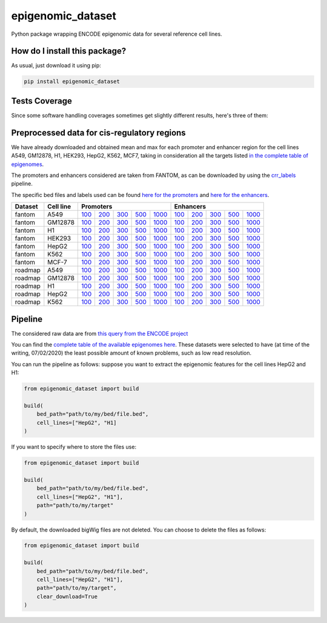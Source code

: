 epigenomic_dataset
=========================================================================================
|travis| |sonar_quality| |sonar_maintainability|
|codacy| |code_climate_maintainability| |pip| |downloads|

Python package wrapping ENCODE epigenomic data
for several reference cell lines.

How do I install this package?
----------------------------------------------
As usual, just download it using pip:

.. code:: shell

    pip install epigenomic_dataset

Tests Coverage
----------------------------------------------
Since some software handling coverages sometimes get slightly
different results, here's three of them:

|coveralls| |sonar_coverage| |code_climate_coverage|


Preprocessed data for cis-regulatory regions
-----------------------------------------------
We have already downloaded and obtained mean and max for each promoter and enhancer
region for the cell lines A549, GM12878, H1, HEK293, HepG2, K562, MCF7, taking in consideration all the targets
listed `in the complete table of epigenomes <https://github.com/LucaCappelletti94/epigenomic_dataset/blob/master/epigenomic_dataset/epigenomes.csv>`__.

The promoters and enhancers considered are taken from FANTOM,
as can be downloaded by using the `crr_labels <https://github.com/LucaCappelletti94/crr_labels>`_ pipeline.

The specific bed files and labels used can be found `here for the promoters <https://raw.githubusercontent.com/LucaCappelletti94/epigenomic_dataset/master/preprocessed/promoters/promoters.bed>`_
and `here for the enhancers <https://raw.githubusercontent.com/LucaCappelletti94/epigenomic_dataset/master/preprocessed/enhancers/enhancers.bed>`_.

+-------------------+---------------------+------------------------------------------------------------------------------------------------------------------------------------------+------------------------------------------------------------------------------------------------------------------------------------------+------------------------------------------------------------------------------------------------------------------------------------------+------------------------------------------------------------------------------------------------------------------------------------------+--------------------------------------------------------------------------------------------------------------------------------------------+------------------------------------------------------------------------------------------------------------------------------------------+------------------------------------------------------------------------------------------------------------------------------------------+------------------------------------------------------------------------------------------------------------------------------------------+------------------------------------------------------------------------------------------------------------------------------------------+--------------------------------------------------------------------------------------------------------------------------------------------+
| Dataset           |  Cell line          | Promoters                                                                                                                                                                                                                                                                                                                                                                                                                                                                                                                                                                                                                                                                                                              | Enhancers                                                                                                                                                                                                                                                                                                                                                                                                                                                                                                                                                                                                                                                                                                              |
+===================+=====================+==========================================================================================================================================+==========================================================================================================================================+==========================================================================================================================================+==========================================================================================================================================+============================================================================================================================================+==========================================================================================================================================+==========================================================================================================================================+==========================================================================================================================================+==========================================================================================================================================+============================================================================================================================================+
| fantom            | A549                | `100 <https://github.com/LucaCappelletti94/epigenomic_dataset/blob/master/preprocessed/fantom/100/promoters/A549.csv.gz?raw=true>`__     | `200 <https://github.com/LucaCappelletti94/epigenomic_dataset/blob/master/preprocessed/fantom/200/promoters/A549.csv.gz?raw=true>`__     | `300 <https://github.com/LucaCappelletti94/epigenomic_dataset/blob/master/preprocessed/fantom/300/promoters/A549.csv.gz?raw=true>`__     | `500 <https://github.com/LucaCappelletti94/epigenomic_dataset/blob/master/preprocessed/fantom/500/promoters/A549.csv.gz?raw=true>`__     | `1000 <https://github.com/LucaCappelletti94/epigenomic_dataset/blob/master/preprocessed/fantom/1000/promoters/A549.csv.gz?raw=true>`__     | `100 <https://github.com/LucaCappelletti94/epigenomic_dataset/blob/master/preprocessed/fantom/100/enhancers/A549.csv.gz?raw=true>`__     | `200 <https://github.com/LucaCappelletti94/epigenomic_dataset/blob/master/preprocessed/fantom/200/enhancers/A549.csv.gz?raw=true>`__     | `300 <https://github.com/LucaCappelletti94/epigenomic_dataset/blob/master/preprocessed/fantom/300/enhancers/A549.csv.gz?raw=true>`__     | `500 <https://github.com/LucaCappelletti94/epigenomic_dataset/blob/master/preprocessed/fantom/500/enhancers/A549.csv.gz?raw=true>`__     | `1000 <https://github.com/LucaCappelletti94/epigenomic_dataset/blob/master/preprocessed/fantom/1000/enhancers/A549.csv.gz?raw=true>`__     |
+-------------------+---------------------+------------------------------------------------------------------------------------------------------------------------------------------+------------------------------------------------------------------------------------------------------------------------------------------+------------------------------------------------------------------------------------------------------------------------------------------+------------------------------------------------------------------------------------------------------------------------------------------+--------------------------------------------------------------------------------------------------------------------------------------------+------------------------------------------------------------------------------------------------------------------------------------------+------------------------------------------------------------------------------------------------------------------------------------------+------------------------------------------------------------------------------------------------------------------------------------------+------------------------------------------------------------------------------------------------------------------------------------------+--------------------------------------------------------------------------------------------------------------------------------------------+
| fantom            | GM12878             | `100 <https://github.com/LucaCappelletti94/epigenomic_dataset/blob/master/preprocessed/fantom/100/promoters/GM12878.csv.gz?raw=true>`__  | `200 <https://github.com/LucaCappelletti94/epigenomic_dataset/blob/master/preprocessed/fantom/200/promoters/GM12878.csv.gz?raw=true>`__  | `300 <https://github.com/LucaCappelletti94/epigenomic_dataset/blob/master/preprocessed/fantom/300/promoters/GM12878.csv.gz?raw=true>`__  | `500 <https://github.com/LucaCappelletti94/epigenomic_dataset/blob/master/preprocessed/fantom/500/promoters/GM12878.csv.gz?raw=true>`__  | `1000 <https://github.com/LucaCappelletti94/epigenomic_dataset/blob/master/preprocessed/fantom/1000/promoters/GM12878.csv.gz?raw=true>`__  | `100 <https://github.com/LucaCappelletti94/epigenomic_dataset/blob/master/preprocessed/fantom/100/enhancers/GM12878.csv.gz?raw=true>`__  | `200 <https://github.com/LucaCappelletti94/epigenomic_dataset/blob/master/preprocessed/fantom/200/enhancers/GM12878.csv.gz?raw=true>`__  | `300 <https://github.com/LucaCappelletti94/epigenomic_dataset/blob/master/preprocessed/fantom/300/enhancers/GM12878.csv.gz?raw=true>`__  | `500 <https://github.com/LucaCappelletti94/epigenomic_dataset/blob/master/preprocessed/fantom/500/enhancers/GM12878.csv.gz?raw=true>`__  | `1000 <https://github.com/LucaCappelletti94/epigenomic_dataset/blob/master/preprocessed/fantom/1000/enhancers/GM12878.csv.gz?raw=true>`__  |
+-------------------+---------------------+------------------------------------------------------------------------------------------------------------------------------------------+------------------------------------------------------------------------------------------------------------------------------------------+------------------------------------------------------------------------------------------------------------------------------------------+------------------------------------------------------------------------------------------------------------------------------------------+--------------------------------------------------------------------------------------------------------------------------------------------+------------------------------------------------------------------------------------------------------------------------------------------+------------------------------------------------------------------------------------------------------------------------------------------+------------------------------------------------------------------------------------------------------------------------------------------+------------------------------------------------------------------------------------------------------------------------------------------+--------------------------------------------------------------------------------------------------------------------------------------------+
| fantom            | H1                  | `100 <https://github.com/LucaCappelletti94/epigenomic_dataset/blob/master/preprocessed/fantom/100/promoters/H1.csv.gz?raw=true>`__       | `200 <https://github.com/LucaCappelletti94/epigenomic_dataset/blob/master/preprocessed/fantom/200/promoters/H1.csv.gz?raw=true>`__       | `300 <https://github.com/LucaCappelletti94/epigenomic_dataset/blob/master/preprocessed/fantom/300/promoters/H1.csv.gz?raw=true>`__       | `500 <https://github.com/LucaCappelletti94/epigenomic_dataset/blob/master/preprocessed/fantom/500/promoters/H1.csv.gz?raw=true>`__       | `1000 <https://github.com/LucaCappelletti94/epigenomic_dataset/blob/master/preprocessed/fantom/1000/promoters/H1.csv.gz?raw=true>`__       | `100 <https://github.com/LucaCappelletti94/epigenomic_dataset/blob/master/preprocessed/fantom/100/enhancers/H1.csv.gz?raw=true>`__       | `200 <https://github.com/LucaCappelletti94/epigenomic_dataset/blob/master/preprocessed/fantom/200/enhancers/H1.csv.gz?raw=true>`__       | `300 <https://github.com/LucaCappelletti94/epigenomic_dataset/blob/master/preprocessed/fantom/300/enhancers/H1.csv.gz?raw=true>`__       | `500 <https://github.com/LucaCappelletti94/epigenomic_dataset/blob/master/preprocessed/fantom/500/enhancers/H1.csv.gz?raw=true>`__       | `1000 <https://github.com/LucaCappelletti94/epigenomic_dataset/blob/master/preprocessed/fantom/1000/enhancers/H1.csv.gz?raw=true>`__       |
+-------------------+---------------------+------------------------------------------------------------------------------------------------------------------------------------------+------------------------------------------------------------------------------------------------------------------------------------------+------------------------------------------------------------------------------------------------------------------------------------------+------------------------------------------------------------------------------------------------------------------------------------------+--------------------------------------------------------------------------------------------------------------------------------------------+------------------------------------------------------------------------------------------------------------------------------------------+------------------------------------------------------------------------------------------------------------------------------------------+------------------------------------------------------------------------------------------------------------------------------------------+------------------------------------------------------------------------------------------------------------------------------------------+--------------------------------------------------------------------------------------------------------------------------------------------+
| fantom            | HEK293              | `100 <https://github.com/LucaCappelletti94/epigenomic_dataset/blob/master/preprocessed/fantom/100/promoters/HEK293.csv.gz?raw=true>`__   | `200 <https://github.com/LucaCappelletti94/epigenomic_dataset/blob/master/preprocessed/fantom/200/promoters/HEK293.csv.gz?raw=true>`__   | `300 <https://github.com/LucaCappelletti94/epigenomic_dataset/blob/master/preprocessed/fantom/300/promoters/HEK293.csv.gz?raw=true>`__   | `500 <https://github.com/LucaCappelletti94/epigenomic_dataset/blob/master/preprocessed/fantom/500/promoters/HEK293.csv.gz?raw=true>`__   | `1000 <https://github.com/LucaCappelletti94/epigenomic_dataset/blob/master/preprocessed/fantom/1000/promoters/HEK293.csv.gz?raw=true>`__   | `100 <https://github.com/LucaCappelletti94/epigenomic_dataset/blob/master/preprocessed/fantom/100/enhancers/HEK293.csv.gz?raw=true>`__   | `200 <https://github.com/LucaCappelletti94/epigenomic_dataset/blob/master/preprocessed/fantom/200/enhancers/HEK293.csv.gz?raw=true>`__   | `300 <https://github.com/LucaCappelletti94/epigenomic_dataset/blob/master/preprocessed/fantom/300/enhancers/HEK293.csv.gz?raw=true>`__   | `500 <https://github.com/LucaCappelletti94/epigenomic_dataset/blob/master/preprocessed/fantom/500/enhancers/HEK293.csv.gz?raw=true>`__   | `1000 <https://github.com/LucaCappelletti94/epigenomic_dataset/blob/master/preprocessed/fantom/1000/enhancers/HEK293.csv.gz?raw=true>`__   |
+-------------------+---------------------+------------------------------------------------------------------------------------------------------------------------------------------+------------------------------------------------------------------------------------------------------------------------------------------+------------------------------------------------------------------------------------------------------------------------------------------+------------------------------------------------------------------------------------------------------------------------------------------+--------------------------------------------------------------------------------------------------------------------------------------------+------------------------------------------------------------------------------------------------------------------------------------------+------------------------------------------------------------------------------------------------------------------------------------------+------------------------------------------------------------------------------------------------------------------------------------------+------------------------------------------------------------------------------------------------------------------------------------------+--------------------------------------------------------------------------------------------------------------------------------------------+
| fantom            | HepG2               | `100 <https://github.com/LucaCappelletti94/epigenomic_dataset/blob/master/preprocessed/fantom/100/promoters/HepG2.csv.gz?raw=true>`__    | `200 <https://github.com/LucaCappelletti94/epigenomic_dataset/blob/master/preprocessed/fantom/200/promoters/HepG2.csv.gz?raw=true>`__    | `300 <https://github.com/LucaCappelletti94/epigenomic_dataset/blob/master/preprocessed/fantom/300/promoters/HepG2.csv.gz?raw=true>`__    | `500 <https://github.com/LucaCappelletti94/epigenomic_dataset/blob/master/preprocessed/fantom/500/promoters/HepG2.csv.gz?raw=true>`__    | `1000 <https://github.com/LucaCappelletti94/epigenomic_dataset/blob/master/preprocessed/fantom/1000/promoters/HepG2.csv.gz?raw=true>`__    | `100 <https://github.com/LucaCappelletti94/epigenomic_dataset/blob/master/preprocessed/fantom/100/enhancers/HepG2.csv.gz?raw=true>`__    | `200 <https://github.com/LucaCappelletti94/epigenomic_dataset/blob/master/preprocessed/fantom/200/enhancers/HepG2.csv.gz?raw=true>`__    | `300 <https://github.com/LucaCappelletti94/epigenomic_dataset/blob/master/preprocessed/fantom/300/enhancers/HepG2.csv.gz?raw=true>`__    | `500 <https://github.com/LucaCappelletti94/epigenomic_dataset/blob/master/preprocessed/fantom/500/enhancers/HepG2.csv.gz?raw=true>`__    | `1000 <https://github.com/LucaCappelletti94/epigenomic_dataset/blob/master/preprocessed/fantom/1000/enhancers/HepG2.csv.gz?raw=true>`__    |
+-------------------+---------------------+------------------------------------------------------------------------------------------------------------------------------------------+------------------------------------------------------------------------------------------------------------------------------------------+------------------------------------------------------------------------------------------------------------------------------------------+------------------------------------------------------------------------------------------------------------------------------------------+--------------------------------------------------------------------------------------------------------------------------------------------+------------------------------------------------------------------------------------------------------------------------------------------+------------------------------------------------------------------------------------------------------------------------------------------+------------------------------------------------------------------------------------------------------------------------------------------+------------------------------------------------------------------------------------------------------------------------------------------+--------------------------------------------------------------------------------------------------------------------------------------------+
| fantom            | K562                | `100 <https://github.com/LucaCappelletti94/epigenomic_dataset/blob/master/preprocessed/fantom/100/promoters/K562.csv.gz?raw=true>`__     | `200 <https://github.com/LucaCappelletti94/epigenomic_dataset/blob/master/preprocessed/fantom/200/promoters/K562.csv.gz?raw=true>`__     | `300 <https://github.com/LucaCappelletti94/epigenomic_dataset/blob/master/preprocessed/fantom/300/promoters/K562.csv.gz?raw=true>`__     | `500 <https://github.com/LucaCappelletti94/epigenomic_dataset/blob/master/preprocessed/fantom/500/promoters/K562.csv.gz?raw=true>`__     | `1000 <https://github.com/LucaCappelletti94/epigenomic_dataset/blob/master/preprocessed/fantom/1000/promoters/K562.csv.gz?raw=true>`__     | `100 <https://github.com/LucaCappelletti94/epigenomic_dataset/blob/master/preprocessed/fantom/100/enhancers/K562.csv.gz?raw=true>`__     | `200 <https://github.com/LucaCappelletti94/epigenomic_dataset/blob/master/preprocessed/fantom/200/enhancers/K562.csv.gz?raw=true>`__     | `300 <https://github.com/LucaCappelletti94/epigenomic_dataset/blob/master/preprocessed/fantom/300/enhancers/K562.csv.gz?raw=true>`__     | `500 <https://github.com/LucaCappelletti94/epigenomic_dataset/blob/master/preprocessed/fantom/500/enhancers/K562.csv.gz?raw=true>`__     | `1000 <https://github.com/LucaCappelletti94/epigenomic_dataset/blob/master/preprocessed/fantom/1000/enhancers/K562.csv.gz?raw=true>`__     |
+-------------------+---------------------+------------------------------------------------------------------------------------------------------------------------------------------+------------------------------------------------------------------------------------------------------------------------------------------+------------------------------------------------------------------------------------------------------------------------------------------+------------------------------------------------------------------------------------------------------------------------------------------+--------------------------------------------------------------------------------------------------------------------------------------------+------------------------------------------------------------------------------------------------------------------------------------------+------------------------------------------------------------------------------------------------------------------------------------------+------------------------------------------------------------------------------------------------------------------------------------------+------------------------------------------------------------------------------------------------------------------------------------------+--------------------------------------------------------------------------------------------------------------------------------------------+
| fantom            | MCF-7               | `100 <https://github.com/LucaCappelletti94/epigenomic_dataset/blob/master/preprocessed/fantom/100/promoters/MCF-7.csv.gz?raw=true>`__    | `200 <https://github.com/LucaCappelletti94/epigenomic_dataset/blob/master/preprocessed/fantom/200/promoters/MCF-7.csv.gz?raw=true>`__    | `300 <https://github.com/LucaCappelletti94/epigenomic_dataset/blob/master/preprocessed/fantom/300/promoters/MCF-7.csv.gz?raw=true>`__    | `500 <https://github.com/LucaCappelletti94/epigenomic_dataset/blob/master/preprocessed/fantom/500/promoters/MCF-7.csv.gz?raw=true>`__    | `1000 <https://github.com/LucaCappelletti94/epigenomic_dataset/blob/master/preprocessed/fantom/1000/promoters/MCF-7.csv.gz?raw=true>`__    | `100 <https://github.com/LucaCappelletti94/epigenomic_dataset/blob/master/preprocessed/fantom/100/enhancers/MCF-7.csv.gz?raw=true>`__    | `200 <https://github.com/LucaCappelletti94/epigenomic_dataset/blob/master/preprocessed/fantom/200/enhancers/MCF-7.csv.gz?raw=true>`__    | `300 <https://github.com/LucaCappelletti94/epigenomic_dataset/blob/master/preprocessed/fantom/300/enhancers/MCF-7.csv.gz?raw=true>`__    | `500 <https://github.com/LucaCappelletti94/epigenomic_dataset/blob/master/preprocessed/fantom/500/enhancers/MCF-7.csv.gz?raw=true>`__    | `1000 <https://github.com/LucaCappelletti94/epigenomic_dataset/blob/master/preprocessed/fantom/1000/enhancers/MCF-7.csv.gz?raw=true>`__    |
+-------------------+---------------------+------------------------------------------------------------------------------------------------------------------------------------------+------------------------------------------------------------------------------------------------------------------------------------------+------------------------------------------------------------------------------------------------------------------------------------------+------------------------------------------------------------------------------------------------------------------------------------------+--------------------------------------------------------------------------------------------------------------------------------------------+------------------------------------------------------------------------------------------------------------------------------------------+------------------------------------------------------------------------------------------------------------------------------------------+------------------------------------------------------------------------------------------------------------------------------------------+------------------------------------------------------------------------------------------------------------------------------------------+--------------------------------------------------------------------------------------------------------------------------------------------+
| roadmap           | A549                | `100 <https://github.com/LucaCappelletti94/epigenomic_dataset/blob/master/preprocessed/roadmap/100/promoters/A549.csv.gz?raw=true>`__    | `200 <https://github.com/LucaCappelletti94/epigenomic_dataset/blob/master/preprocessed/roadmap/200/promoters/A549.csv.gz?raw=true>`__    | `300 <https://github.com/LucaCappelletti94/epigenomic_dataset/blob/master/preprocessed/roadmap/300/promoters/A549.csv.gz?raw=true>`__    | `500 <https://github.com/LucaCappelletti94/epigenomic_dataset/blob/master/preprocessed/roadmap/500/promoters/A549.csv.gz?raw=true>`__    | `1000 <https://github.com/LucaCappelletti94/epigenomic_dataset/blob/master/preprocessed/roadmap/1000/promoters/A549.csv.gz?raw=true>`__    | `100 <https://github.com/LucaCappelletti94/epigenomic_dataset/blob/master/preprocessed/roadmap/100/enhancers/A549.csv.gz?raw=true>`__    | `200 <https://github.com/LucaCappelletti94/epigenomic_dataset/blob/master/preprocessed/roadmap/200/enhancers/A549.csv.gz?raw=true>`__    | `300 <https://github.com/LucaCappelletti94/epigenomic_dataset/blob/master/preprocessed/roadmap/300/enhancers/A549.csv.gz?raw=true>`__    | `500 <https://github.com/LucaCappelletti94/epigenomic_dataset/blob/master/preprocessed/roadmap/500/enhancers/A549.csv.gz?raw=true>`__    | `1000 <https://github.com/LucaCappelletti94/epigenomic_dataset/blob/master/preprocessed/roadmap/1000/enhancers/A549.csv.gz?raw=true>`__    |
+-------------------+---------------------+------------------------------------------------------------------------------------------------------------------------------------------+------------------------------------------------------------------------------------------------------------------------------------------+------------------------------------------------------------------------------------------------------------------------------------------+------------------------------------------------------------------------------------------------------------------------------------------+--------------------------------------------------------------------------------------------------------------------------------------------+------------------------------------------------------------------------------------------------------------------------------------------+------------------------------------------------------------------------------------------------------------------------------------------+------------------------------------------------------------------------------------------------------------------------------------------+------------------------------------------------------------------------------------------------------------------------------------------+--------------------------------------------------------------------------------------------------------------------------------------------+
| roadmap           | GM12878             | `100 <https://github.com/LucaCappelletti94/epigenomic_dataset/blob/master/preprocessed/roadmap/100/promoters/GM12878.csv.gz?raw=true>`__ | `200 <https://github.com/LucaCappelletti94/epigenomic_dataset/blob/master/preprocessed/roadmap/200/promoters/GM12878.csv.gz?raw=true>`__ | `300 <https://github.com/LucaCappelletti94/epigenomic_dataset/blob/master/preprocessed/roadmap/300/promoters/GM12878.csv.gz?raw=true>`__ | `500 <https://github.com/LucaCappelletti94/epigenomic_dataset/blob/master/preprocessed/roadmap/500/promoters/GM12878.csv.gz?raw=true>`__ | `1000 <https://github.com/LucaCappelletti94/epigenomic_dataset/blob/master/preprocessed/roadmap/1000/promoters/GM12878.csv.gz?raw=true>`__ | `100 <https://github.com/LucaCappelletti94/epigenomic_dataset/blob/master/preprocessed/roadmap/100/enhancers/GM12878.csv.gz?raw=true>`__ | `200 <https://github.com/LucaCappelletti94/epigenomic_dataset/blob/master/preprocessed/roadmap/200/enhancers/GM12878.csv.gz?raw=true>`__ | `300 <https://github.com/LucaCappelletti94/epigenomic_dataset/blob/master/preprocessed/roadmap/300/enhancers/GM12878.csv.gz?raw=true>`__ | `500 <https://github.com/LucaCappelletti94/epigenomic_dataset/blob/master/preprocessed/roadmap/500/enhancers/GM12878.csv.gz?raw=true>`__ | `1000 <https://github.com/LucaCappelletti94/epigenomic_dataset/blob/master/preprocessed/roadmap/1000/enhancers/GM12878.csv.gz?raw=true>`__ |
+-------------------+---------------------+------------------------------------------------------------------------------------------------------------------------------------------+------------------------------------------------------------------------------------------------------------------------------------------+------------------------------------------------------------------------------------------------------------------------------------------+------------------------------------------------------------------------------------------------------------------------------------------+--------------------------------------------------------------------------------------------------------------------------------------------+------------------------------------------------------------------------------------------------------------------------------------------+------------------------------------------------------------------------------------------------------------------------------------------+------------------------------------------------------------------------------------------------------------------------------------------+------------------------------------------------------------------------------------------------------------------------------------------+--------------------------------------------------------------------------------------------------------------------------------------------+
| roadmap           | H1                  | `100 <https://github.com/LucaCappelletti94/epigenomic_dataset/blob/master/preprocessed/roadmap/100/promoters/H1.csv.gz?raw=true>`__      | `200 <https://github.com/LucaCappelletti94/epigenomic_dataset/blob/master/preprocessed/roadmap/200/promoters/H1.csv.gz?raw=true>`__      | `300 <https://github.com/LucaCappelletti94/epigenomic_dataset/blob/master/preprocessed/roadmap/300/promoters/H1.csv.gz?raw=true>`__      | `500 <https://github.com/LucaCappelletti94/epigenomic_dataset/blob/master/preprocessed/roadmap/500/promoters/H1.csv.gz?raw=true>`__      | `1000 <https://github.com/LucaCappelletti94/epigenomic_dataset/blob/master/preprocessed/roadmap/1000/promoters/H1.csv.gz?raw=true>`__      | `100 <https://github.com/LucaCappelletti94/epigenomic_dataset/blob/master/preprocessed/roadmap/100/enhancers/H1.csv.gz?raw=true>`__      | `200 <https://github.com/LucaCappelletti94/epigenomic_dataset/blob/master/preprocessed/roadmap/200/enhancers/H1.csv.gz?raw=true>`__      | `300 <https://github.com/LucaCappelletti94/epigenomic_dataset/blob/master/preprocessed/roadmap/300/enhancers/H1.csv.gz?raw=true>`__      | `500 <https://github.com/LucaCappelletti94/epigenomic_dataset/blob/master/preprocessed/roadmap/500/enhancers/H1.csv.gz?raw=true>`__      | `1000 <https://github.com/LucaCappelletti94/epigenomic_dataset/blob/master/preprocessed/roadmap/1000/enhancers/H1.csv.gz?raw=true>`__      |
+-------------------+---------------------+------------------------------------------------------------------------------------------------------------------------------------------+------------------------------------------------------------------------------------------------------------------------------------------+------------------------------------------------------------------------------------------------------------------------------------------+------------------------------------------------------------------------------------------------------------------------------------------+--------------------------------------------------------------------------------------------------------------------------------------------+------------------------------------------------------------------------------------------------------------------------------------------+------------------------------------------------------------------------------------------------------------------------------------------+------------------------------------------------------------------------------------------------------------------------------------------+------------------------------------------------------------------------------------------------------------------------------------------+--------------------------------------------------------------------------------------------------------------------------------------------+
| roadmap           | HepG2               | `100 <https://github.com/LucaCappelletti94/epigenomic_dataset/blob/master/preprocessed/roadmap/100/promoters/HepG2.csv.gz?raw=true>`__   | `200 <https://github.com/LucaCappelletti94/epigenomic_dataset/blob/master/preprocessed/roadmap/200/promoters/HepG2.csv.gz?raw=true>`__   | `300 <https://github.com/LucaCappelletti94/epigenomic_dataset/blob/master/preprocessed/roadmap/300/promoters/HepG2.csv.gz?raw=true>`__   | `500 <https://github.com/LucaCappelletti94/epigenomic_dataset/blob/master/preprocessed/roadmap/500/promoters/HepG2.csv.gz?raw=true>`__   | `1000 <https://github.com/LucaCappelletti94/epigenomic_dataset/blob/master/preprocessed/roadmap/1000/promoters/HepG2.csv.gz?raw=true>`__   | `100 <https://github.com/LucaCappelletti94/epigenomic_dataset/blob/master/preprocessed/roadmap/100/enhancers/HepG2.csv.gz?raw=true>`__   | `200 <https://github.com/LucaCappelletti94/epigenomic_dataset/blob/master/preprocessed/roadmap/200/enhancers/HepG2.csv.gz?raw=true>`__   | `300 <https://github.com/LucaCappelletti94/epigenomic_dataset/blob/master/preprocessed/roadmap/300/enhancers/HepG2.csv.gz?raw=true>`__   | `500 <https://github.com/LucaCappelletti94/epigenomic_dataset/blob/master/preprocessed/roadmap/500/enhancers/HepG2.csv.gz?raw=true>`__   | `1000 <https://github.com/LucaCappelletti94/epigenomic_dataset/blob/master/preprocessed/roadmap/1000/enhancers/HepG2.csv.gz?raw=true>`__   |
+-------------------+---------------------+------------------------------------------------------------------------------------------------------------------------------------------+------------------------------------------------------------------------------------------------------------------------------------------+------------------------------------------------------------------------------------------------------------------------------------------+------------------------------------------------------------------------------------------------------------------------------------------+--------------------------------------------------------------------------------------------------------------------------------------------+------------------------------------------------------------------------------------------------------------------------------------------+------------------------------------------------------------------------------------------------------------------------------------------+------------------------------------------------------------------------------------------------------------------------------------------+------------------------------------------------------------------------------------------------------------------------------------------+--------------------------------------------------------------------------------------------------------------------------------------------+
| roadmap           | K562                | `100 <https://github.com/LucaCappelletti94/epigenomic_dataset/blob/master/preprocessed/roadmap/100/promoters/K562.csv.gz?raw=true>`__    | `200 <https://github.com/LucaCappelletti94/epigenomic_dataset/blob/master/preprocessed/roadmap/200/promoters/K562.csv.gz?raw=true>`__    | `300 <https://github.com/LucaCappelletti94/epigenomic_dataset/blob/master/preprocessed/roadmap/300/promoters/K562.csv.gz?raw=true>`__    | `500 <https://github.com/LucaCappelletti94/epigenomic_dataset/blob/master/preprocessed/roadmap/500/promoters/K562.csv.gz?raw=true>`__    | `1000 <https://github.com/LucaCappelletti94/epigenomic_dataset/blob/master/preprocessed/roadmap/1000/promoters/K562.csv.gz?raw=true>`__    | `100 <https://github.com/LucaCappelletti94/epigenomic_dataset/blob/master/preprocessed/roadmap/100/enhancers/K562.csv.gz?raw=true>`__    | `200 <https://github.com/LucaCappelletti94/epigenomic_dataset/blob/master/preprocessed/roadmap/200/enhancers/K562.csv.gz?raw=true>`__    | `300 <https://github.com/LucaCappelletti94/epigenomic_dataset/blob/master/preprocessed/roadmap/300/enhancers/K562.csv.gz?raw=true>`__    | `500 <https://github.com/LucaCappelletti94/epigenomic_dataset/blob/master/preprocessed/roadmap/500/enhancers/K562.csv.gz?raw=true>`__    | `1000 <https://github.com/LucaCappelletti94/epigenomic_dataset/blob/master/preprocessed/roadmap/1000/enhancers/K562.csv.gz?raw=true>`__    |
+-------------------+---------------------+------------------------------------------------------------------------------------------------------------------------------------------+------------------------------------------------------------------------------------------------------------------------------------------+------------------------------------------------------------------------------------------------------------------------------------------+------------------------------------------------------------------------------------------------------------------------------------------+--------------------------------------------------------------------------------------------------------------------------------------------+------------------------------------------------------------------------------------------------------------------------------------------+------------------------------------------------------------------------------------------------------------------------------------------+------------------------------------------------------------------------------------------------------------------------------------------+------------------------------------------------------------------------------------------------------------------------------------------+--------------------------------------------------------------------------------------------------------------------------------------------+
Pipeline
----------------------------------------------
The considered raw data are from `this query from the ENCODE project <https://www.encodeproject.org/search/?searchTerm=fold+change+over+control&type=Experiment&assembly=hg19&status=released&biosample_ontology.classification=cell+line&files.file_type=bigWig&replication_type=isogenic&audit.ERROR.category%21=extremely+low+read+depth&audit.ERROR.category%21=inconsistent+genetic+modification+reagent+source+and+identifier&audit.ERROR.category%21=missing+control+alignments&audit.ERROR.category%21=extremely+low+read+length&audit.NOT_COMPLIANT.category%21=insufficient+read+depth&audit.NOT_COMPLIANT.category%21=missing+controlled_by&audit.NOT_COMPLIANT.category%21=insufficient+read+length&audit.NOT_COMPLIANT.category%21=insufficient+replicate+concordance&audit.NOT_COMPLIANT.category%21=severe+bottlenecking&audit.NOT_COMPLIANT.category%21=control+insufficient+read+depth&audit.NOT_COMPLIANT.category%21=poor+library+complexity&limit=all>`_

You can find the `complete table of the available epigenomes here <https://github.com/LucaCappelletti94/epigenomic_dataset/blob/master/epigenomic_dataset/epigenomes.csv>`_.
These datasets were selected to have
(at time of the writing,  07/02/2020)
the least possible amount of known problems, such as
low read resolution.

You can run the pipeline as follows: suppose you
want to extract the epigenomic features for the cell lines HepG2 and H1:

.. code:: python

    from epigenomic_dataset import build

    build(
        bed_path="path/to/my/bed/file.bed",
        cell_lines=["HepG2", "H1]
    )

If you want to specify where to store the files use:

.. code:: python

    from epigenomic_dataset import build

    build(
        bed_path="path/to/my/bed/file.bed",
        cell_lines=["HepG2", "H1"],
        path="path/to/my/target"
    )

By default, the downloaded bigWig files are not deleted.
You can choose to delete the files as follows:

.. code:: python

    from epigenomic_dataset import build

    build(
        bed_path="path/to/my/bed/file.bed",
        cell_lines=["HepG2", "H1"],
        path="path/to/my/target",
        clear_download=True
    )


.. |travis| image:: https://travis-ci.org/LucaCappelletti94/epigenomic_dataset.png
   :target: https://travis-ci.org/LucaCappelletti94/epigenomic_dataset
   :alt: Travis CI build

.. |sonar_quality| image:: https://sonarcloud.io/api/project_badges/measure?project=LucaCappelletti94_epigenomic_dataset&metric=alert_status
    :target: https://sonarcloud.io/dashboard/index/LucaCappelletti94_epigenomic_dataset
    :alt: SonarCloud Quality

.. |sonar_maintainability| image:: https://sonarcloud.io/api/project_badges/measure?project=LucaCappelletti94_epigenomic_dataset&metric=sqale_rating
    :target: https://sonarcloud.io/dashboard/index/LucaCappelletti94_epigenomic_dataset
    :alt: SonarCloud Maintainability

.. |sonar_coverage| image:: https://sonarcloud.io/api/project_badges/measure?project=LucaCappelletti94_epigenomic_dataset&metric=coverage
    :target: https://sonarcloud.io/dashboard/index/LucaCappelletti94_epigenomic_dataset
    :alt: SonarCloud Coverage

.. |coveralls| image:: https://coveralls.io/repos/github/LucaCappelletti94/epigenomic_dataset/badge.svg?branch=master
    :target: https://coveralls.io/github/LucaCappelletti94/epigenomic_dataset?branch=master
    :alt: Coveralls Coverage

.. |pip| image:: https://badge.fury.io/py/epigenomic-dataset.svg
    :target: https://badge.fury.io/py/epigenomic-dataset
    :alt: Pypi project

.. |downloads| image:: https://pepy.tech/badge/epigenomic-dataset
    :target: https://pepy.tech/badge/epigenomic-dataset
    :alt: Pypi total project downloads

.. |codacy| image:: https://api.codacy.com/project/badge/Grade/85bc1e3d96bf4c43a2ca70ca233a1bca
    :target: https://www.codacy.com/manual/LucaCappelletti94/epigenomic_dataset?utm_source=github.com&amp;utm_medium=referral&amp;utm_content=LucaCappelletti94/epigenomic_dataset&amp;utm_campaign=Badge_Grade
    :alt: Codacy Maintainability

.. |code_climate_maintainability| image:: https://api.codeclimate.com/v1/badges/64bfb8eb5a73959ea0d3/maintainability
    :target: https://codeclimate.com/github/LucaCappelletti94/epigenomic_dataset/maintainability
    :alt: Maintainability

.. |code_climate_coverage| image:: https://api.codeclimate.com/v1/badges/64bfb8eb5a73959ea0d3/test_coverage
    :target: https://codeclimate.com/github/LucaCappelletti94/epigenomic_dataset/test_coverage
    :alt: Code Climate Coverate
